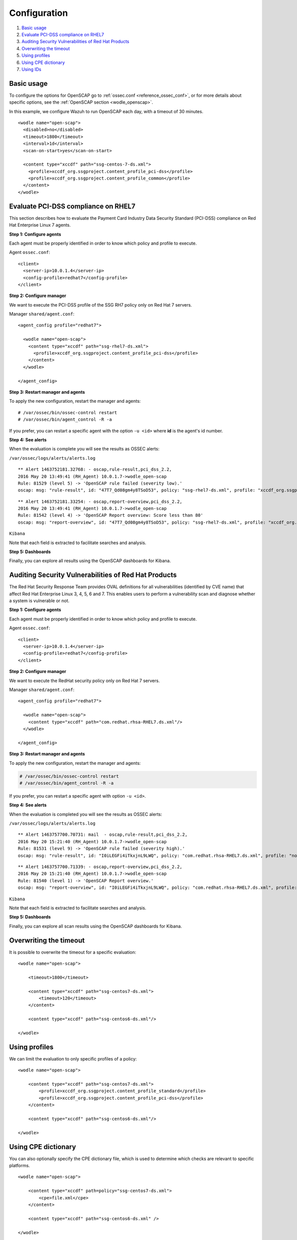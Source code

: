.. _oscap-examples:

Configuration
=============

#. `Basic usage`_
#. `Evaluate PCI-DSS compliance on RHEL7`_
#. `Auditing Security Vulnerabilities of Red Hat Products`_
#. `Overwriting the timeout`_
#. `Using profiles`_
#. `Using CPE dictionary`_
#. `Using IDs`_


Basic usage
------------------------------------------------------------------

To configure the options for OpenSCAP go to :ref:`ossec.conf <reference_ossec_conf>`, or for more details about specific options, see the :ref:`OpenSCAP section <wodle_openscap>`.

In this example, we configure Wazuh to run OpenSCAP each day, with a timeout of 30 minutes. ::

  <wodle name="open-scap">
    <disabled>no</disabled>
    <timeout>1800</timeout>
    <interval>1d</interval>
    <scan-on-start>yes</scan-on-start>

    <content type="xccdf" path="ssg-centos-7-ds.xml">
      <profile>xccdf_org.ssgproject.content_profile_pci-dss</profile>
      <profile>xccdf_org.ssgproject.content_profile_common</profile>
    </content>
  </wodle>

Evaluate PCI-DSS compliance on RHEL7
------------------------------------
This section describes how to evaluate the Payment Card Industry Data Security Standard (PCI-DSS) compliance on Red Hat Enterprise Linux 7 agents.

**Step 1: Configure agents**

Each agent must be properly identified in order to know which policy and profile to execute.

Agent ``ossec.conf``:

::

  <client>
    <server-ip>10.0.1.4</server-ip>
    <config-profile>redhat7</config-profile>
  </client>

**Step 2: Configure manager**

We want to execute the PCI-DSS profile of the SSG RH7 policy only on Red Hat 7 servers.

Manager ``shared/agent.conf``:

::

  <agent_config profile="redhat7">

    <wodle name="open-scap">
      <content type="xccdf" path="ssg-rhel7-ds.xml">
        <profile>xccdf_org.ssgproject.content_profile_pci-dss</profile>
      </content>
    </wodle>

  </agent_config>

**Step 3: Restart manager and agents**

To apply the new configuration, restart the manager and agents:

::

  # /var/ossec/bin/ossec-control restart
  # /var/ossec/bin/agent_control -R -a

If you prefer, you can restart a specific agent with the option ``-u <id>`` where **id** is the agent's id number.


**Step 4: See alerts**

When the evaluation is complete you will see the results as OSSEC alerts:

``/var/ossec/logs/alerts/alerts.log``

::

  ** Alert 1463752181.32768: - oscap,rule-result,pci_dss_2.2,
  2016 May 20 13:49:41 (RH_Agent) 10.0.1.7->wodle_open-scap
  Rule: 81529 (level 5) -> 'OpenSCAP rule failed (severity low).'
  oscap: msg: "rule-result", id: "47T7_Qd08gm4y8TSoD53", policy: "ssg-rhel7-ds.xml", profile: "xccdf_org.ssgproject.content_profile_pci-dss", rule_id: "xccdf_org.ssgproject.content_rule_sshd_set_idle_timeout", result: "fail", title: "Set SSH Idle Timeout Interval", ident: "CCE-26611-4", severity: "low".


::

  ** Alert 1463752181.33254: - oscap,report-overview,pci_dss_2.2,
  2016 May 20 13:49:41 (RH_Agent) 10.0.1.7->wodle_open-scap
  Rule: 81542 (level 4) -> 'OpenSCAP Report overview: Score less than 80'
  oscap: msg: "report-overview", id: "47T7_Qd08gm4y8TSoD53", policy: "ssg-rhel7-ds.xml", profile: "xccdf_org.ssgproject.content_profile_pci-dss", score: "56.835060" / "100.000000", severity of failed rules: "high": "1", "medium": "9", "low": "34", "n/a": "0".

``Kibana``

Note that each field is extracted to facilitate searches and analysis.

.. image:: ../../../../images/wodles-oscap/pci-oscap.png
    :align: center
    :width: 100%

**Step 5: Dashboards**

Finally, you can explore all results using the OpenSCAP dashboards for Kibana.

.. image:: ../../../../images/wodles-oscap/pci-dashboard.png
    :align: center
    :width: 100%


Auditing Security Vulnerabilities of Red Hat Products
-----------------------------------------------------
The Red Hat Security Response Team provides OVAL definitions for all vulnerabilities (identified by CVE name) that affect Red Hat Enterprise Linux 3, 4, 5, 6 and 7. This enables users to perform a vulnerability scan and diagnose whether a system is vulnerable or not.

**Step 1: Configure agents**

Each agent must be properly identified in order to know which policy and profile to execute.

Agent ``ossec.conf``:

::

  <client>
    <server-ip>10.0.1.4</server-ip>
    <config-profile>redhat7</config-profile>
  </client>

**Step 2: Configure manager**

We want to execute the RedHat security policy only on Red Hat 7 servers.

Manager ``shared/agent.conf``:

::

  <agent_config profile="redhat7">

    <wodle name="open-scap">
      <content type="xccdf" path="com.redhat.rhsa-RHEL7.ds.xml"/>
    </wodle>

  </agent_config>

**Step 3: Restart manager and agents**

To apply the new configuration, restart the manager and agents:

.. code-block:: console

  # /var/ossec/bin/ossec-control restart
  # /var/ossec/bin/agent_control -R -a

If you prefer, you can restart a specific agent with option ``-u <id>``.


**Step 4: See alerts**

When the evaluation is completed you will see the results as OSSEC alerts:

``/var/ossec/logs/alerts/alerts.log``

::

  ** Alert 1463757700.70731: mail  - oscap,rule-result,pci_dss_2.2,
  2016 May 20 15:21:40 (RH_Agent) 10.0.1.7->wodle_open-scap
  Rule: 81531 (level 9) -> 'OpenSCAP rule failed (severity high).'
  oscap: msg: "rule-result", id: "I0iLEGFi4iTkxjnL9LWQ", policy: "com.redhat.rhsa-RHEL7.ds.xml", profile: "no-profiles", rule_id: "xccdf_com.redhat.rhsa_rule_oval-com.redhat.rhsa-def-20160722", result: "fail", title: "RHSA-2016:0722: openssl security update (Important)", ident: "RHSA-2016-0722, CVE-2016-0799, CVE-2016-2105, CVE-2016-2106, CVE-2016-2107, CVE-2016-2108, CVE-2016-2109, CVE-2016-2842", severity: "high".



::

  ** Alert 1463757700.71339: - oscap,report-overview,pci_dss_2.2,
  2016 May 20 15:21:40 (RH_Agent) 10.0.1.7->wodle_open-scap
  Rule: 81540 (level 1) -> 'OpenSCAP Report overview.'
  oscap: msg: "report-overview", id: "I0iLEGFi4iTkxjnL9LWQ", policy: "com.redhat.rhsa-RHEL7.ds.xml", profile: "no-profiles", score: "92.617447" / "100.000000", severity of failed rules: "high": "8", "medium": "14", "low": "0", "n/a": "0".


``Kibana``

Note that each field is extracted to facilitate searches and analysis.

.. image:: ../../../../images/wodles-oscap/oscap_example.png
    :align: center
    :width: 100%

.. image:: ../../../../images/wodles-oscap/overview.png
    :align: center
    :width: 100%


**Step 5: Dashboards**

Finally, you can explore all scan results using the OpenSCAP dashboards for Kibana.

.. image:: ../../../../images/wodles-oscap/dashboard.png
    :align: center
    :width: 100%

Overwriting the timeout
------------------------------------------------------------------

It is possible to overwrite the timeout for a specific evaluation: ::

    <wodle name="open-scap">

        <timeout>1800</timeout>

        <content type="xccdf" path="ssg-centos7-ds.xml">
            <timeout>120</timeout>
        </content>

        <content type="xccdf" path="ssg-centos6-ds.xml"/>

    </wodle>

Using profiles
------------------------------------------------------------------
We can limit the evaluation to only specific profiles of a policy: ::

    <wodle name="open-scap">

        <content type="xccdf" path="ssg-centos7-ds.xml">
            <profile>xccdf_org.ssgproject.content_profile_standard</profile>
            <profile>xccdf_org.ssgproject.content_profile_pci-dss</profile>
        </content>

        <content type="xccdf" path="ssg-centos6-ds.xml"/>

    </wodle>

Using CPE dictionary
------------------------------------------------------------------

You can also optionally specify the CPE dictionary file, which is used to determine which checks are relevant to specific platforms. ::

    <wodle name="open-scap">

        <content type="xccdf" path=policy="ssg-centos7-ds.xml">
            <cpe>file.xml</cpe>
        </content>

        <content type="xccdf" path="ssg-centos6-ds.xml" />

    </wodle>

Using IDs
------------------------------------------------------------------
You can select a specific ID of the datastream file:  ::

    <wodle name="open-scap">

        <content type="xccdf" path="ssg-centos7-ds.xml">
            <datastream-id>id</datastream-id>
            <xccdf-id>id</xccdf-id>
        </content>

        <content type="xccdf" path="ssg-centos6-ds.xml" />

    </wodle>
